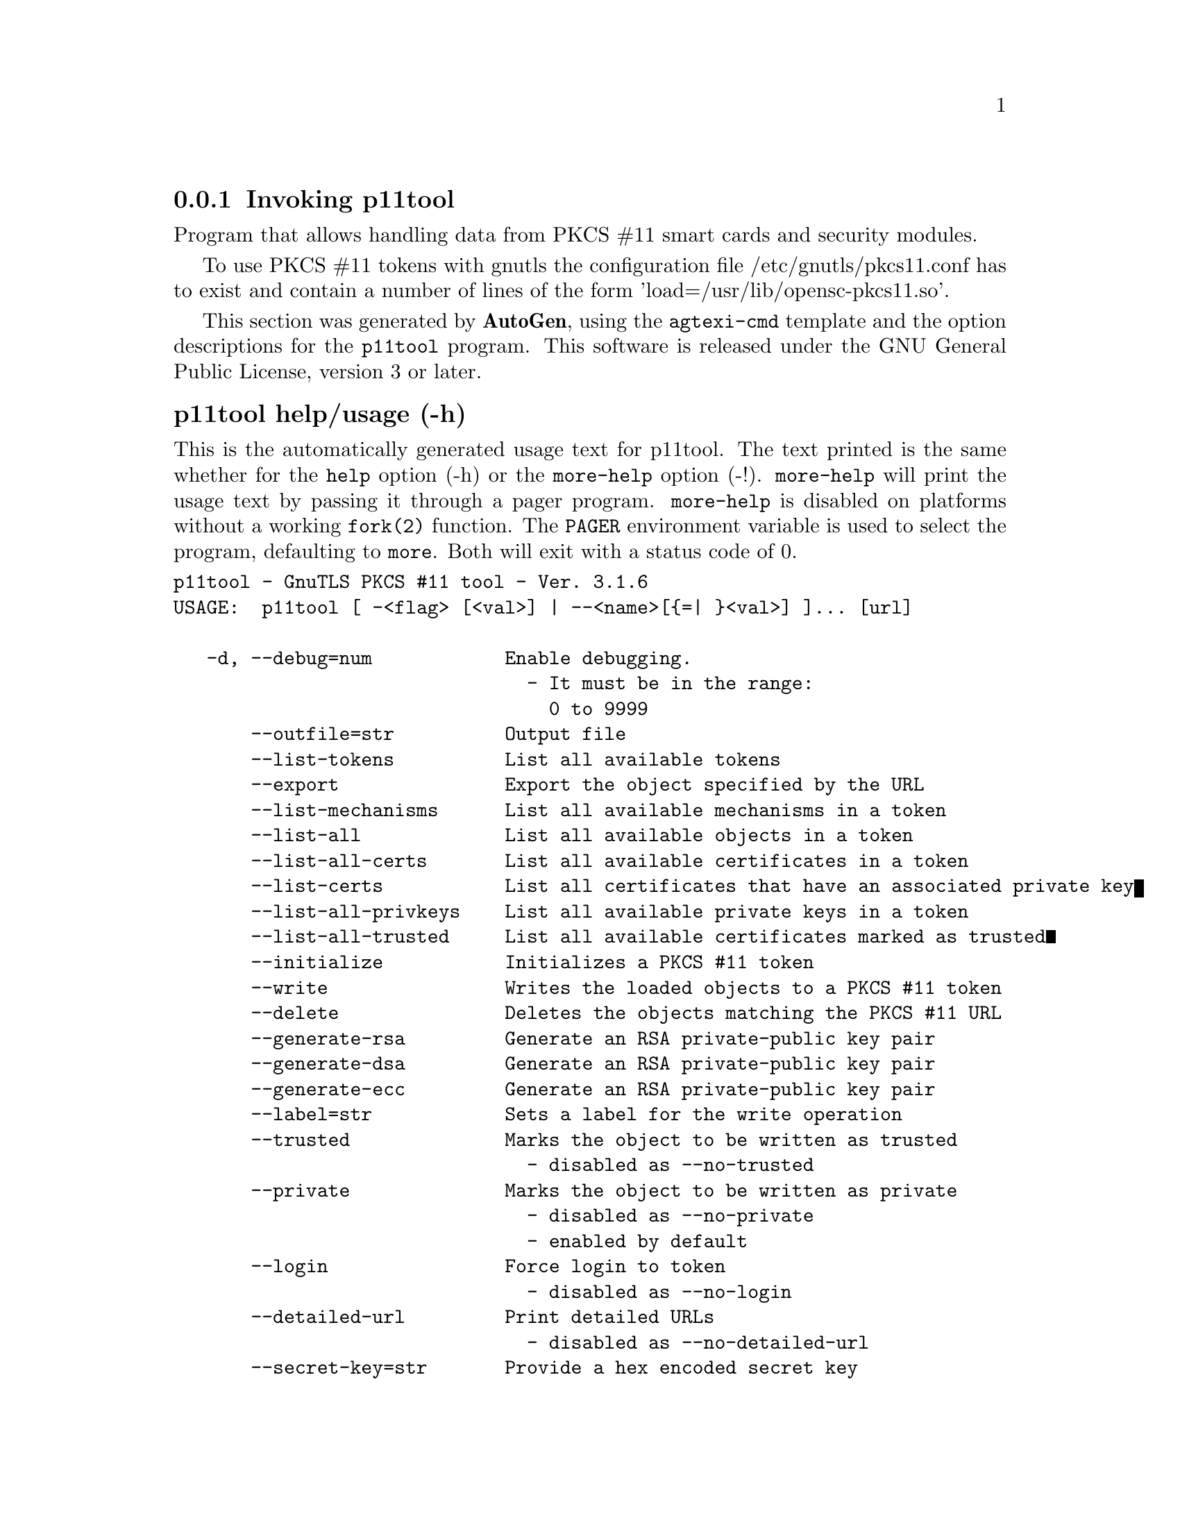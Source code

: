 @node p11tool Invocation
@subsection Invoking p11tool
@pindex p11tool
@ignore
#  -*- buffer-read-only: t -*- vi: set ro:
# 
# DO NOT EDIT THIS FILE   (invoke-p11tool.texi)
# 
# It has been AutoGen-ed  January  1, 2013 at 09:07:59 PM by AutoGen 5.16
# From the definitions    ../src/p11tool-args.def
# and the template file   agtexi-cmd.tpl
@end ignore


Program that allows handling data from PKCS #11 smart cards
and security modules. 

To use PKCS #11 tokens with gnutls the configuration file 
/etc/gnutls/pkcs11.conf has to exist and contain a number of lines of the form 'load=/usr/lib/opensc-pkcs11.so'.


This section was generated by @strong{AutoGen},
using the @code{agtexi-cmd} template and the option descriptions for the @code{p11tool} program.
This software is released under the GNU General Public License, version 3 or later.


@anchor{p11tool usage}
@subsubheading p11tool help/usage (-h)
@cindex p11tool help

This is the automatically generated usage text for p11tool.
The text printed is the same whether for the @code{help} option (-h) or the @code{more-help} option (-!).  @code{more-help} will print
the usage text by passing it through a pager program.
@code{more-help} is disabled on platforms without a working
@code{fork(2)} function.  The @code{PAGER} environment variable is
used to select the program, defaulting to @file{more}.  Both will exit
with a status code of 0.

@exampleindent 0
@example
p11tool - GnuTLS PKCS #11 tool - Ver. 3.1.6
USAGE:  p11tool [ -<flag> [<val>] | --<name>[@{=| @}<val>] ]... [url]

   -d, --debug=num            Enable debugging.
                                - It must be in the range:
                                  0 to 9999
       --outfile=str          Output file
       --list-tokens          List all available tokens
       --export               Export the object specified by the URL
       --list-mechanisms      List all available mechanisms in a token
       --list-all             List all available objects in a token
       --list-all-certs       List all available certificates in a token
       --list-certs           List all certificates that have an associated private key
       --list-all-privkeys    List all available private keys in a token
       --list-all-trusted     List all available certificates marked as trusted
       --initialize           Initializes a PKCS #11 token
       --write                Writes the loaded objects to a PKCS #11 token
       --delete               Deletes the objects matching the PKCS #11 URL
       --generate-rsa         Generate an RSA private-public key pair
       --generate-dsa         Generate an RSA private-public key pair
       --generate-ecc         Generate an RSA private-public key pair
       --label=str            Sets a label for the write operation
       --trusted              Marks the object to be written as trusted
                                - disabled as --no-trusted
       --private              Marks the object to be written as private
                                - disabled as --no-private
                                - enabled by default
       --login                Force login to token
                                - disabled as --no-login
       --detailed-url         Print detailed URLs
                                - disabled as --no-detailed-url
       --secret-key=str       Provide a hex encoded secret key
       --load-privkey=file    Private key file to use
                                - file must pre-exist
       --load-pubkey=file     Public key file to use
                                - file must pre-exist
       --load-certificate=file Certificate file to use
                                - file must pre-exist
   -8, --pkcs8                Use PKCS #8 format for private keys
       --bits=num             Specify the number of bits for key generate
       --sec-param=str        Specify the security level
       --inder                Use DER/RAW format for input
                                - disabled as --no-inder
       --inraw                This is an alias for 'inder'
       --provider=file        Specify the PKCS #11 provider library
                                - file must pre-exist
   -v, --version[=arg]        Output version information and exit
   -h, --help                 Display extended usage information and exit
   -!, --more-help            Extended usage information passed thru pager

Options are specified by doubled hyphens and their name or by a single
hyphen and the flag character.
Operands and options may be intermixed.  They will be reordered.



Program that allows handling data from PKCS #11 smart cards and security
modules.

To use PKCS #11 tokens with gnutls the configuration file
/etc/gnutls/pkcs11.conf has to exist and contain a number of lines of the
form 'load=/usr/lib/opensc-pkcs11.so'.

please send bug reports to:  bug-gnutls@@gnu.org
@end example
@exampleindent 4

@anchor{p11tool debug}
@subsubheading debug option (-d)

This is the ``enable debugging.'' option.
This option takes an argument number.
Specifies the debug level.
@anchor{p11tool write}
@subsubheading write option

This is the ``writes the loaded objects to a pkcs #11 token'' option.
It can be used to write private keys, certificates or secret keys to a token.
@anchor{p11tool generate-rsa}
@subsubheading generate-rsa option

This is the ``generate an rsa private-public key pair'' option.
Generates an RSA private-public key pair on the specified token.
@anchor{p11tool generate-dsa}
@subsubheading generate-dsa option

This is the ``generate an rsa private-public key pair'' option.
Generates an RSA private-public key pair on the specified token.
@anchor{p11tool generate-ecc}
@subsubheading generate-ecc option

This is the ``generate an rsa private-public key pair'' option.
Generates an RSA private-public key pair on the specified token.
@anchor{p11tool private}
@subsubheading private option

This is the ``marks the object to be written as private'' option.

@noindent
This option has some usage constraints.  It:
@itemize @bullet
@item
is enabled by default.
@end itemize

The written object will require a PIN to be used.
@anchor{p11tool sec-param}
@subsubheading sec-param option

This is the ``specify the security level'' option.
This option takes an argument string @file{Security parameter}.
This is alternative to the bits option. Available options are [low, legacy, normal, high, ultra].
@anchor{p11tool inder}
@subsubheading inder option

This is the ``use der/raw format for input'' option.
Use DER/RAW format for input certificates and private keys.
@anchor{p11tool inraw}
@subsubheading inraw option

This is an alias for the inder option,
@pxref{p11tool inder, the inder option documentation}.

@anchor{p11tool provider}
@subsubheading provider option

This is the ``specify the pkcs #11 provider library'' option.
This option takes an argument file.
This will override the default options in /etc/gnutls/pkcs11.conf
@anchor{p11tool exit status}
@subsubheading p11tool exit status

One of the following exit values will be returned:
@table @samp
@item 0 (EXIT_SUCCESS)
Successful program execution.
@item 1 (EXIT_FAILURE)
The operation failed or the command syntax was not valid.
@end table
@anchor{p11tool See Also}
@subsubheading p11tool See Also
    certtool (1)

@anchor{p11tool Examples}
@subsubheading p11tool Examples
To view all tokens in your system use:
@example
$ p11tool --list-tokens
@end example

To view all objects in a token use:
@example
$ p11tool --login --list-all "pkcs11:TOKEN-URL"
@end example

To store a private key and a certificate in a token run:
@example
$ p11tool --login --write "pkcs11:URL" --load-privkey key.pem \
          --label "Mykey"
$ p11tool --login --write "pkcs11:URL" --load-certificate cert.pem \
          --label "Mykey"
@end example
Note that some tokens require the same label to be used for the certificate
and its corresponding private key.

To generate an RSA private key inside the token use:
@example
$ p11tool --login --generate-rsa --bits 1024 --label "MyNewKey" \
          --outfile MyNewKey.pub "pkcs11:TOKEN-URL"
@end example
The bits parameter in the above example is explicitly set because some
tokens only support a limited number of bits. The output file is the
corresponding public key. This key can be used to general a certificate
request with certtool.
@example
certtool --generate-request --load-privkey "pkcs11:KEY-URL" \
   --load-pubkey MyNewKey.pub --outfile request.pem
@end example


